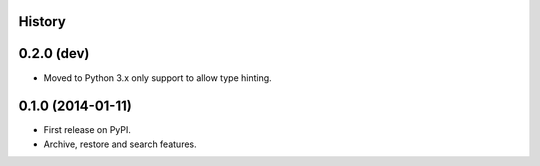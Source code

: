.. :changelog:

History
-------

0.2.0 (dev)
-----------

* Moved to Python 3.x only support to allow type hinting.

0.1.0 (2014-01-11)
---------------------

* First release on PyPI.
* Archive, restore and search features.

